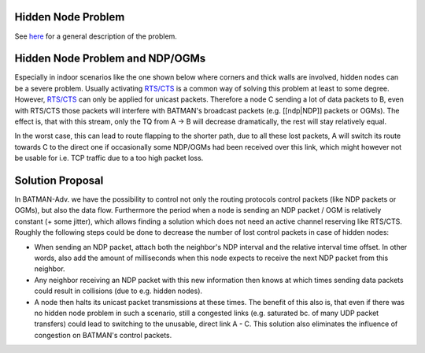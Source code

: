 Hidden Node Problem
===================

See `here <https://en.wikipedia.org/wiki/Hidden_node_problem>`__ for a
general description of the problem.

Hidden Node Problem and NDP/OGMs
================================

Especially in indoor scenarios like the one shown below where corners
and thick walls are involved, hidden nodes can be a severe problem.
Usually activating
`RTS/CTS <https://en.wikipedia.org/wiki/IEEE_802.11_RTS/CTS>`__ is a
common way of solving this problem at least to some degree. However,
`RTS/CTS <https://en.wikipedia.org/wiki/IEEE_802.11_RTS/CTS>`__ can only
be applied for unicast packets. Therefore a node C sending a lot of data
packets to B, even with RTS/CTS those packets will interfere with
BATMAN's broadcast packets (e.g. [[ndp\|NDP]] packets or OGMs). The
effect is, that with this stream, only the TQ from A -> B will decrease
dramatically, the rest will stay relatively equal.

In the worst case, this can lead to route flapping to the shorter path,
due to all these lost packets, A will switch its route towards C to the
direct one if occasionally some NDP/OGMs had been received over this
link, which might however not be usable for i.e. TCP traffic due to a
too high packet loss.

|image0|

Solution Proposal
=================

In BATMAN-Adv. we have the possibility to control not only the routing
protocols control packets (like NDP packets or OGMs), but also the data
flow. Furthermore the period when a node is sending an NDP packet / OGM
is relatively constant (+ some jitter), which allows finding a solution
which does not need an active channel reserving like RTS/CTS. Roughly
the following steps could be done to decrease the number of lost control
packets in case of hidden nodes:

-  When sending an NDP packet, attach both the neighbor's NDP interval
   and the relative interval time offset. In other words, also add the
   amount of milliseconds when this node expects to receive the next NDP
   packet from this neighbor.
-  Any neighbor receiving an NDP packet with this new information then
   knows at which times sending data packets could result in collisions
   (due to e.g. hidden nodes).
-  A node then halts its unicast packet transmissions at these times.
   The benefit of this also is, that even if there was no hidden node
   problem in such a scenario, still a congested links (e.g. saturated
   bc. of many UDP packet transfers) could lead to switching to the
   unusable, direct link A - C. This solution also eliminates the
   influence of congestion on BATMAN's control packets.

.. |image0| image:: topology-scheme.png

